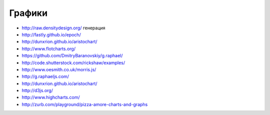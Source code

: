 Графики
========

+ http://raw.densitydesign.org/ генерация
+ http://fastly.github.io/epoch/ 
+ http://dunxrion.github.io/aristochart/
+ http://www.flotcharts.org/
+ https://github.com/DmitryBaranovskiy/g.raphael/
+ http://code.shutterstock.com/rickshaw/examples/
+ http://www.oesmith.co.uk/morris.js/
+ http://g.raphaeljs.com/
+ http://dunxrion.github.io/aristochart/
+ http://d3js.org/
+ http://www.highcharts.com/
+ http://zurb.com/playground/pizza-amore-charts-and-graphs 